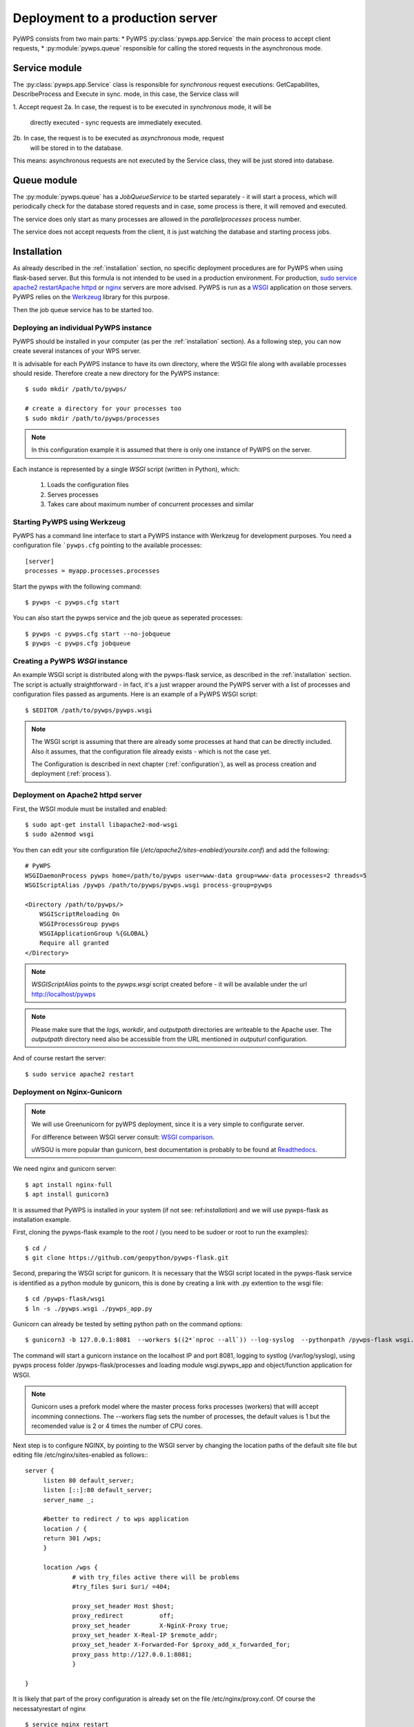.. _deployment:

Deployment to a production server
=================================

PyWPS consists from two main parts:
* PyWPS :py:class:`pywps.app.Service` the main process to accept client requests,
* :py:module:`pywps.queue` responsible for calling the stored requests in the asynchronous mode.

--------------
Service module
--------------
The :py:class:`pywps.app.Service` class is responsible for *synchronous*
request executions: GetCapabilites, DescribeProcess and Execute in sync. mode,
in this case, the Service class will

1. Accept request
2a. In case, the request is to be executed in *synchronous* mode, it will be
        directly executed - sync requests are immediately executed.
2b. In case, the request is to be executed as *asynchronous* mode, request
    will be stored in to the database.

This means: asynchronous requests are not executed by the Service class, they
will be just stored into database.

------------
Queue module
------------
The :py:module:`pywps.queue` has a `JobQueueService` to be started separately - it will
start a process, which will periodically check for the database stored
requests and in case, some process is there, it will removed and executed.

The service does only start as many processes are allowed in the
`parallelprocesses` process number.

The service does not accept requests from the client, it is just watching the
database and starting process jobs.


------------
Installation
------------
As already described in the :ref:`installation` section, no specific deployment
procedures are for PyWPS when using flask-based server. But this formula is not
intended to be used in a production environment. For production, `sudo service apache2 restartApache httpd
<https://httpd.apache.org/>`_ or `nginx <https://nginx.org/>`_ servers are
more advised. PyWPS is run as a `WSGI
<https://wsgi.readthedocs.io/en/latest/>`_ application on those servers. PyWPS
relies on the `Werkzeug <http://werkzeug.pocoo.org/>`_ library for this purpose.

Then the job queue service has to be started too.

Deploying an individual PyWPS instance
--------------------------------------

PyWPS should be installed in your computer (as per the :ref:`installation`
section). As a following step, you can now create several instances of your WPS
server.

It is advisable for each PyWPS instance to have its own directory, where the
WSGI file along with available processes should reside. Therefore create a new
directory for the PyWPS instance::

    $ sudo mkdir /path/to/pywps/

    # create a directory for your processes too
    $ sudo mkdir /path/to/pywps/processes

.. note:: In this configuration example it is assumed that there is only one
        instance of PyWPS on the server.

Each instance is represented by a single `WSGI` script (written in Python),
which:

    1. Loads the configuration files
    2. Serves processes
    3. Takes care about maximum number of concurrent processes and similar

Starting PyWPS using Werkzeug
-----------------------------

PyWPS has a command line interface to start a PyWPS instance with Werkzeug for
development purposes. You need a configuration file ```pywps.cfg`` pointing to
the available processes::

    [server]
    processes = myapp.processes.processes

Start the pywps with the following command::

    $ pywps -c pywps.cfg start

You can also start the pywps service and the job queue as seperated processes::

    $ pywps -c pywps.cfg start --no-jobqueue
    $ pywps -c pywps.cfg jobqueue 

Creating a PyWPS `WSGI` instance
--------------------------------

An example WSGI script is distributed along with the pywps-flask service, as
described in the :ref:`installation` section. The script is actually
straightforward - in fact, it's a just wrapper around the PyWPS server with a
list of processes and configuration files passed as arguments. Here is an
example of a PyWPS WSGI script::

    $ $EDITOR /path/to/pywps/pywps.wsgi

.. code-block:: python
    :linenos:

    #!/usr/bin/env python3

    from pywps.app.Service import Service

    # processes need to be installed in PYTHON_PATH
    from processes.sleep import Sleep
    from processes.ultimate_question import UltimateQuestion
    from processes.centroids import Centroids
    from processes.sayhello import SayHello
    from processes.feature_count import FeatureCount
    from processes.buffer import Buffer
    from processes.area import Area

    processes = [
        FeatureCount(),
        SayHello(),
        Centroids(),
        UltimateQuestion(),
        Sleep(),
        Buffer(),
        Area()
    ]

    # Service accepts two parameters:
    # 1 - list of process instances
    # 2 - list of configuration files
    application = Service(
        processes,
        ['/path/to/pywps/pywps.cfg']
    )

.. note:: The WSGI script is assuming that there are already some
        processes at hand that can be directly included. Also it assumes, that
        the configuration file already exists - which is not the case yet.

        The Configuration is described in next chapter (:ref:`configuration`),
        as well as process creation and deployment (:ref:`process`).


Deployment on Apache2 httpd server
----------------------------------

First, the WSGI module must be installed and enabled::

    $ sudo apt-get install libapache2-mod-wsgi
    $ sudo a2enmod wsgi

You then can edit your site configuration file
(`/etc/apache2/sites-enabled/yoursite.conf`) and add the following::

        # PyWPS
        WSGIDaemonProcess pywps home=/path/to/pywps user=www-data group=www-data processes=2 threads=5
        WSGIScriptAlias /pywps /path/to/pywps/pywps.wsgi process-group=pywps

        <Directory /path/to/pywps/>
            WSGIScriptReloading On
            WSGIProcessGroup pywps
            WSGIApplicationGroup %{GLOBAL}
            Require all granted
        </Directory>

.. note:: `WSGIScriptAlias` points to the `pywps.wsgi` script created
        before - it will be available under the url http://localhost/pywps

.. note:: Please make sure that the `logs`, `workdir`, and `outputpath` directories are writeable to the Apache user.
        The `outputpath` directory need also be accessible from the URL mentioned in `outputurl` configuration.

And of course restart the server::

    $ sudo service apache2 restart


Deployment on Nginx-Gunicorn
----------------------------

.. note:: We will use Greenunicorn  for pyWPS deployment, since it is a very simple to configurate server.

   For difference between WSGI server consult:  `WSGI comparison <https://www.digitalocean.com/community/tutorials/a-comparison-of-web-servers-for-python-based-web-applications>`_.

   uWSGU is more popular than gunicorn, best documentation is probably to be found at `Readthedocs <https://uwsgi-docs.readthedocs.io/en/latest/WSGIquickstart.html>`_.

We need nginx and gunicorn server::

   $ apt install nginx-full
   $ apt install gunicorn3

It is assumed that PyWPS  is installed in your system (if not see: ref:`installation`) and we will use pywps-flask as installation example.

First, cloning the pywps-flask example to the root / (you need to be sudoer or root to run the examples)::

   $ cd /
   $ git clone https://github.com/geopython/pywps-flask.git

Second, preparing the WSGI script for gunicorn. It is necessary that the
WSGI script located in the pywps-flask service is identified as a python module by gunicorn,
this is done by creating a link with .py extention to the wsgi file::

   $ cd /pywps-flask/wsgi
   $ ln -s ./pywps.wsgi ./pywps_app.py

Gunicorn can already be tested by setting python path on the command options::

   $ gunicorn3 -b 127.0.0.1:8081  --workers $((2*`nproc --all`)) --log-syslog  --pythonpath /pywps-flask wsgi.pywps_app:application

The command will start a gunicorn instance on the localhost IP and port 8081, logging to systlog
(/var/log/syslog), using pywps process folder /pywps-flask/processes and loading module wsgi.pywps_app and object/function application for WSGI.

.. note::  Gunicorn uses a prefork model where the master process forks processes (workers)
   that willl accept incomming connections. The --workers flag sets the number of processes,
   the default values is 1 but the recomended value is 2 or 4 times the number of CPU cores.

Next step is to configure NGINX,  by pointing to the WSGI server by changing the location paths of the  default
site file but editing file /etc/nginx/sites-enabled as follows:::

   server {
        listen 80 default_server;
        listen [::]:80 default_server;
        server_name _;

        #better to redirect / to wps application
        location / {
        return 301 /wps;
        }

        location /wps {
                # with try_files active there will be problems
                #try_files $uri $uri/ =404;

                proxy_set_header Host $host;
                proxy_redirect          off;
                proxy_set_header        X-NginX-Proxy true;
                proxy_set_header X-Real-IP $remote_addr;
                proxy_set_header X-Forwarded-For $proxy_add_x_forwarded_for;
                proxy_pass http://127.0.0.1:8081;
                }

   }

It is likely that part of the proxy configuration is already set on the file /etc/nginx/proxy.conf.
Of course the necessatyrestart of nginx ::

   $ service nginx restart

The service will now be available on the IP of the server or localhost ::

   http://localhost/wps?request=GetCapabilities&service=wps

The current gunicorn instance was launched by the user. In a production server it is necessary to set gunicorn as a service

On ubuntu 16.04  the systemcltd system requires a service file that will start the gunicorn3 service. The service file (/lib/systemd/system/gunicorn.service)
has to be configure as follows::

   [Unit]
   Description=gunicorn3 daemon
   After=network.target

   [Service]
   User=www-data
   Group=www-data
   PIDFile=/var/run/gunicorn3.pid
   Environment=WORKERS=3
   ExecStart=/usr/bin/gunicorn3 -b 127.0.0.1:8081   --preload --workers $WORKERS --log-syslog --pythonpath /pywps-flask wsgi.pywps_app:application
   ExecReload=/bin/kill -s HUP $MAINPID
   ExecStop=/bin/kill -s TERM $MAINPID

   [Install]
   WantedBy=multi-user.target

And then enable the service and then reload the systemctl daemon::

   $ systemctl enable gunicorn3.service
   $ systemctl daemon-reload
   $ systemctl restart gunicorn3.service

And  to check that everything is ok::

   $ systemctl status gunicorn3.service

.. note::

   Todo NGIX + uWSGI

------------------
Job queue starting
------------------
The job queue has to be started from command line::

        pywps jobqueue --config /path/to/configuration/pywps.cfg

.. _deployment-testing:

Testing the deployment of a PyWPS instance
------------------------------------------

.. note:: For the purpose of this documentation, it is assumed that you've
        installed PyWPS using the `localhost` server domain name.

As stated, before, PyWPS should be available at http://localhost/pywps, we now
can visit the url (or use `wget`)::

    # the --content-error parameter makes sure, error response is displayed
    $ wget --content-error -O - "http://localhost/pywps"

The result should be an XML-encoded error message.

.. code-block:: xml

    <?xml version="1.0" encoding="UTF-8"?>
    <ows:ExceptionReport xmlns:ows="http://www.opengis.net/ows/1.1" xmlns:xsi="http://www.w3.org/2001/XMLSchema-instance" xsi:schemaLocation="http://www.opengis.net/ows/1.1 http://schemas.opengis.net/ows/1.1.0/owsExceptionReport.xsd" version="1.0.0">
        <ows:Exception exceptionCode="MissingParameterValue" locator="service">
            <ows:ExceptionText>service</ows:ExceptionText>
        </ows:Exception>
    </ows:ExceptionReport>

The server responded with the :py:class:`pywps.exceptions.MissingParameterValue`
exception, telling us that the parameter `service` was not set. This is
compliant with the OGC WPS standard, since each request mast have at least the
`service` and `request` parameters. We can say for now, that this PyWPS
instance is properly deployed on the server, since it returns proper exception
report.

We now have to configure the instance by editing the `pywps.cfg` file and adding
some processes.
